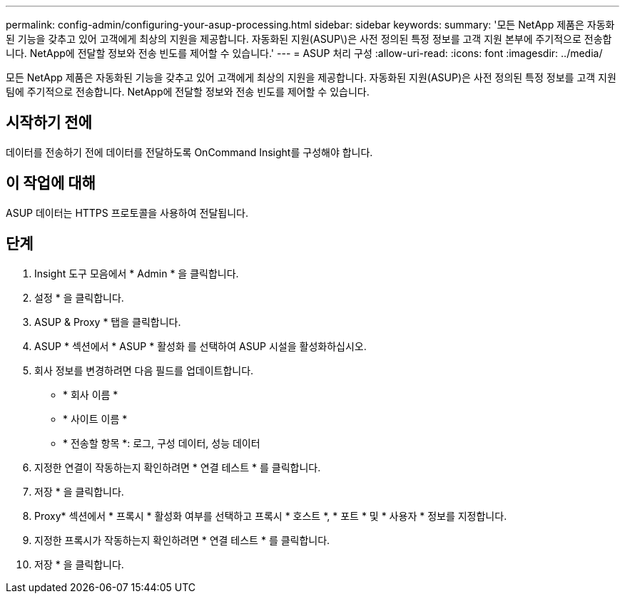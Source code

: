 ---
permalink: config-admin/configuring-your-asup-processing.html 
sidebar: sidebar 
keywords:  
summary: '모든 NetApp 제품은 자동화된 기능을 갖추고 있어 고객에게 최상의 지원을 제공합니다. 자동화된 지원(ASUP\)은 사전 정의된 특정 정보를 고객 지원 본부에 주기적으로 전송합니다. NetApp에 전달할 정보와 전송 빈도를 제어할 수 있습니다.' 
---
= ASUP 처리 구성
:allow-uri-read: 
:icons: font
:imagesdir: ../media/


[role="lead"]
모든 NetApp 제품은 자동화된 기능을 갖추고 있어 고객에게 최상의 지원을 제공합니다. 자동화된 지원(ASUP)은 사전 정의된 특정 정보를 고객 지원 팀에 주기적으로 전송합니다. NetApp에 전달할 정보와 전송 빈도를 제어할 수 있습니다.



== 시작하기 전에

데이터를 전송하기 전에 데이터를 전달하도록 OnCommand Insight를 구성해야 합니다.



== 이 작업에 대해

ASUP 데이터는 HTTPS 프로토콜을 사용하여 전달됩니다.



== 단계

. Insight 도구 모음에서 * Admin * 을 클릭합니다.
. 설정 * 을 클릭합니다.
. ASUP & Proxy * 탭을 클릭합니다.
. ASUP * 섹션에서 * ASUP * 활성화 를 선택하여 ASUP 시설을 활성화하십시오.
. 회사 정보를 변경하려면 다음 필드를 업데이트합니다.
+
** * 회사 이름 *
** * 사이트 이름 *
** * 전송할 항목 *: 로그, 구성 데이터, 성능 데이터


. 지정한 연결이 작동하는지 확인하려면 * 연결 테스트 * 를 클릭합니다.
. 저장 * 을 클릭합니다.
. Proxy* 섹션에서 * 프록시 * 활성화 여부를 선택하고 프록시 * 호스트 *, * 포트 * 및 * 사용자 * 정보를 지정합니다.
. 지정한 프록시가 작동하는지 확인하려면 * 연결 테스트 * 를 클릭합니다.
. 저장 * 을 클릭합니다.

